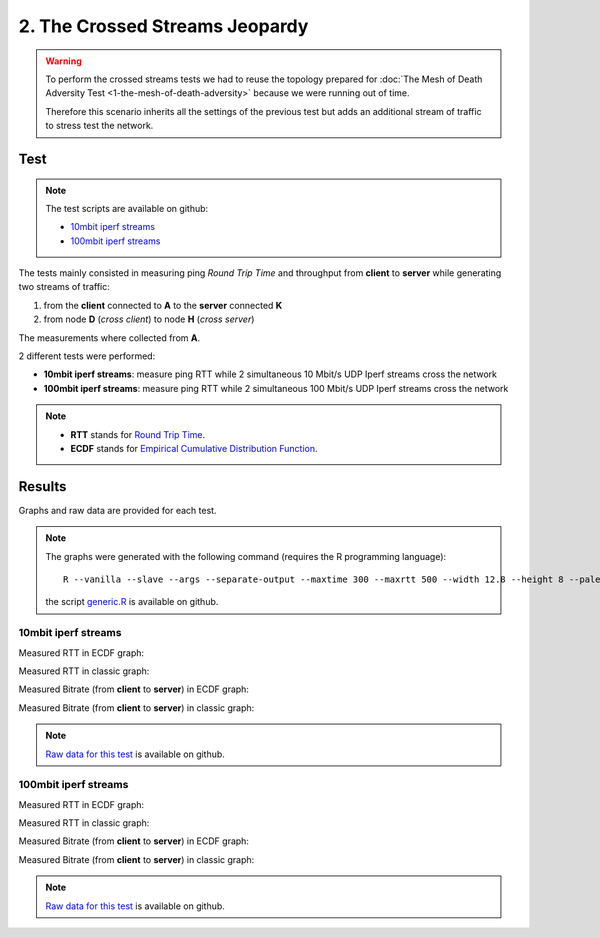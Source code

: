 2. The Crossed Streams Jeopardy
===============================

.. image:: ./images/2-the-crossed-streams-jeopardy.svg

.. warning::
    To perform the crossed streams tests we had to reuse the
    topology prepared for :doc:`The Mesh of Death Adversity Test
    <1-the-mesh-of-death-adversity>` because we were running out of time.

    Therefore this scenario inherits all the settings of the previous test
    but adds an additional stream of traffic to stress test the network.

Test
----

.. note::
    The test scripts are available on github:

    * `10mbit iperf streams <https://github.com/battlemesh/battlemesh-test-docs/blob/master/v8/testbed/scripts/run_test_1-4.sh#L92-L106>`__
    * `100mbit iperf streams <https://github.com/battlemesh/battlemesh-test-docs/blob/master/v8/testbed/scripts/run_test_4-5.sh#L43-L57>`__

The tests mainly consisted in measuring ping *Round Trip Time* and throughput from **client** to **server** while generating two streams of traffic:

1. from the **client** connected to **A** to the **server** connected **K**
2. from node **D** (*cross client*) to node **H** (*cross server*)

The measurements where collected from **A**.

2 different tests were performed:

* **10mbit iperf streams**: measure ping RTT while 2 simultaneous 10 Mbit/s UDP Iperf streams cross the network
* **100mbit iperf streams**: measure ping RTT while 2 simultaneous 100 Mbit/s UDP Iperf streams cross the network

.. note::
   * **RTT** stands for `Round Trip Time <https://en.wikipedia.org/wiki/Round-trip_delay_time>`__.
   * **ECDF** stands for `Empirical Cumulative Distribution Function <https://en.wikipedia.org/wiki/Empirical_distribution_function>`__.

Results
-------

Graphs and raw data are provided for each test.

.. note::
   The graphs were generated with the following command (requires the R programming language)::

       R --vanilla --slave --args --separate-output --maxtime 300 --maxrtt 500 --width 12.8 --height 8 --palette "#FF0000 #005500 #0000FF #000000" --out-type svg results/ < generic.R

   the script `generic.R
   <https://github.com/battlemesh/battlemesh-test-docs/tree/master/v8/data/generic.R>`__ is available on github.

10mbit iperf streams
^^^^^^^^^^^^^^^^^^^^

Measured RTT in ECDF graph:

.. image:: ./data/results/001-20150808/4/rtt-ecdf-summary.svg
   :target: ../_images/rtt-ecdf-summary3.svg

Measured RTT in classic graph:

.. image:: ./data/results/001-20150808/4/rtt-normal-summary.svg
   :target: ../_images/rtt-normal-summary3.svg

Measured Bitrate (from **client** to **server**) in ECDF graph:

.. image:: ./data/results/001-20150808/4/bitrate-ecdf-summary.svg
   :target: ../_images/bitrate-ecdf-summary1.svg

Measured Bitrate (from **client** to **server**) in classic graph:

.. image:: ./data/results/001-20150808/4/bitrate-normal-summary.svg
   :target: ../_images/bitrate-normal-summary1.svg


.. note::
   `Raw data for this test
   <https://github.com/battlemesh/battlemesh-test-docs/tree/master/v8/data/results/001-20150808/4>`__
   is available on github.

100mbit iperf streams
^^^^^^^^^^^^^^^^^^^^

Measured RTT in ECDF graph:

.. image:: ./data/results/002-20150808/4/rtt-ecdf-summary.svg
   :target: ../_images/rtt-ecdf-summary4.svg

Measured RTT in classic graph:

.. image:: ./data/results/002-20150808/4/rtt-normal-summary.svg
   :target: ../_images/rtt-normal-summary4.svg

Measured Bitrate (from **client** to **server**) in ECDF graph:

.. image:: ./data/results/002-20150808/4/bitrate-ecdf-summary.svg
   :target: ../_images/bitrate-ecdf-summary2.svg

Measured Bitrate (from **client** to **server**) in classic graph:

.. image:: ./data/results/002-20150808/4/bitrate-normal-summary.svg
   :target: ../_images/bitrate-normal-summary2.svg


.. note::
   `Raw data for this test
   <https://github.com/battlemesh/battlemesh-test-docs/tree/master/v8/data/results/002-20150808/4>`__
   is available on github.
